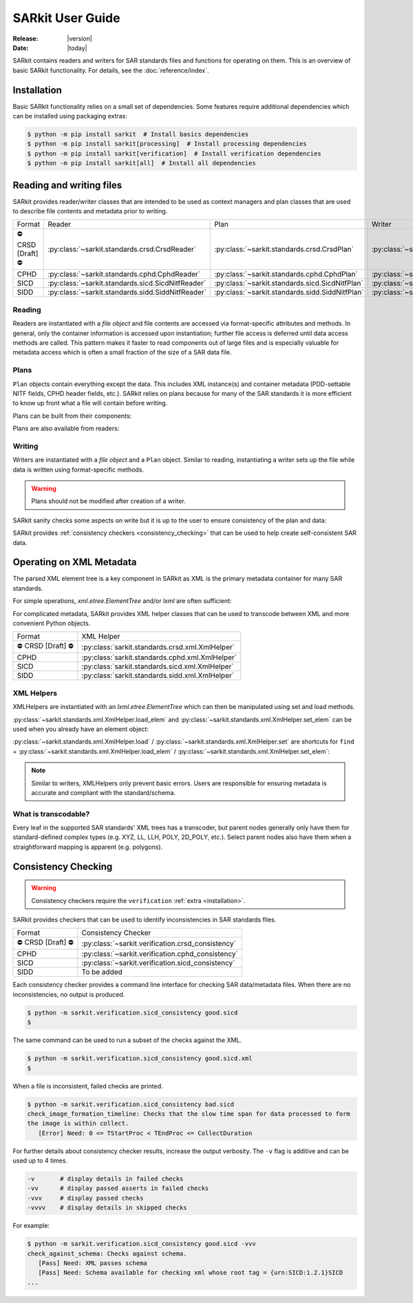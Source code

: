 .. _user_guide:

=================
SARkit User Guide
=================

:Release: |version|
:Date: |today|

SARkit contains readers and writers for SAR standards files and functions for operating on them.
This is an overview of basic SARkit functionality. For details, see the :doc:`reference/index`.

.. _installation:

Installation
============
Basic SARkit functionality relies on a small set of dependencies.
Some features require additional dependencies which can be installed using packaging extras:

.. code-block:: shell-session

   $ python -m pip install sarkit  # Install basics dependencies
   $ python -m pip install sarkit[processing]  # Install processing dependencies
   $ python -m pip install sarkit[verification]  # Install verification dependencies
   $ python -m pip install sarkit[all]  # Install all dependencies


Reading and writing files
=========================
SARkit provides reader/writer classes that are intended to be used as context managers and plan classes that are used to
describe file contents and metadata prior to writing.

.. list-table::

   * - Format
     - Reader
     - Plan
     - Writer
   * - ⛔ CRSD [Draft] ⛔
     - :py:class:`~sarkit.standards.crsd.CrsdReader`
     - :py:class:`~sarkit.standards.crsd.CrsdPlan`
     - :py:class:`~sarkit.standards.crsd.CrsdWriter`
   * - CPHD
     - :py:class:`~sarkit.standards.cphd.CphdReader`
     - :py:class:`~sarkit.standards.cphd.CphdPlan`
     - :py:class:`~sarkit.standards.cphd.CphdWriter`
   * - SICD
     - :py:class:`~sarkit.standards.sicd.SicdNitfReader`
     - :py:class:`~sarkit.standards.sicd.SicdNitfPlan`
     - :py:class:`~sarkit.standards.sicd.SicdNitfWriter`
   * - SIDD
     - :py:class:`~sarkit.standards.sidd.SiddNitfReader`
     - :py:class:`~sarkit.standards.sidd.SiddNitfPlan`
     - :py:class:`~sarkit.standards.sidd.SiddNitfWriter`


Reading
-------

Readers are instantiated with a `file object` and file contents are accessed via format-specific attributes and methods.
In general, only the container information is accessed upon instantiation; further file access is deferred until
data access methods are called.
This pattern makes it faster to read components out of large files and is especially valuable for metadata access which
is often a small fraction of the size of a SAR data file.

.. testsetup::

   import pathlib
   import tempfile

   import lxml.etree
   import numpy as np

   import sarkit.standards.sicd.io as sarkit_sicd

   tmpdir = tempfile.TemporaryDirectory()
   tmppath = pathlib.Path(tmpdir.name)
   example_sicd = tmppath / "example.sicd"
   sec = {"security": {"clas": "U"}}
   parser = lxml.etree.XMLParser(remove_blank_text=True)
   example_sicd_xmltree = lxml.etree.parse("data/example-sicd-1.4.0.xml", parser)
   sicd_plan = sarkit_sicd.SicdNitfPlan(
       sicd_xmltree=example_sicd_xmltree,
       header_fields={"ostaid": "nowhere", "ftitle": "SARkit example SICD FTITLE"} | sec,
       is_fields={"isorce": "this sensor"} | sec,
       des_fields=sec,
   )
   with open(example_sicd, "wb") as f, sarkit_sicd.SicdNitfWriter(f, sicd_plan):
       pass  # don't currently care about the pixels


.. testcleanup::

   tmpdir.cleanup()

.. doctest::

   >>> with example_sicd.open("rb") as f, sarkit_sicd.SicdNitfReader(f) as reader:
   ...     pixels = reader.read_image()
   ...     pixels.shape
   (5727, 2362)

   # Reader attributes, but not methods, can be safely accessed outside of the
   # context manager's context

   # Access specific NITF fields that are called out in the SAR standards
   >>> reader.header_fields.ftitle
   'SARkit example SICD FTITLE'

   # XML metadata is returned as lxml.etree.ElementTree objects
   >>> (reader.sicd_xmltree.findtext(".//{*}FullImage/{*}NumRows"),
   ...  reader.sicd_xmltree.findtext(".//{*}FullImage/{*}NumCols"))
   ('5727', '2362')


Plans
-----

``Plan`` objects contain everything except the data.
This includes XML instance(s) and container metadata (PDD-settable NITF fields, CPHD header fields, etc.).
SARkit relies on plans because for many of the SAR standards it is more efficient to know up front what a file will
contain before writing.

Plans can be built from their components:

.. doctest::

   >>> plan_a = sarkit_sicd.SicdNitfPlan(
   ...     sicd_xmltree=example_sicd_xmltree,
   ...     header_fields={"ostaid": "my location", "security": {"clas": "U"}},
   ...     is_fields={"isorce": "my sensor", "security": {"clas": "U"}},
   ...     des_fields={"security": {"clas": "U"}},
   ... )

Plans are also available from readers:

.. doctest::

   >>> plan_b = reader.nitf_plan


Writing
-------

Writers are instantiated with a `file object` and a ``Plan`` object.
Similar to reading, instantiating a writer sets up the file while data is written using format-specific methods.

.. warning:: Plans should not be modified after creation of a writer.

.. doctest::

   >>> written_sicd = tmppath / "written.sicd"
   >>> with written_sicd.open("wb") as f, sarkit_sicd.SicdNitfWriter(f, plan_b) as writer:
   ...     writer.write_image(pixels)

   >>> with written_sicd.open("rb") as f:
   ...     f.read(9).decode()
   'NITF02.10'

SARkit sanity checks some aspects on write but it is up to the user to ensure consistency of the plan and data:

.. doctest::

   >>> bad_sicd = tmppath / "bad.sicd"
   >>> with bad_sicd.open("wb") as f, sarkit_sicd.SicdNitfWriter(f, plan_b) as writer:
   ...     writer.write_image(pixels.view(np.uint8))
   Traceback (most recent call last):
   ValueError: Array dtype (uint8) does not match expected dtype (complex64) for PixelType=RE32F_IM32F

SARkit provides :ref:`consistency checkers <consistency_checking>` that can be used to help create self-consistent SAR
data.


Operating on XML Metadata
=========================
The parsed XML element tree is a key component in SARkit as XML is the primary metadata container for many SAR
standards.

For simple operations, `xml.etree.ElementTree` and/or `lxml` are often sufficient:

.. doctest::

   >>> reader.sicd_xmltree.findtext(".//{*}ModeType")
   'SPOTLIGHT'

For complicated metadata, SARkit provides XML helper classes that can be used to transcode between XML and more
convenient Python objects.

.. list-table::

   * - Format
     - XML Helper
   * - ⛔ CRSD [Draft] ⛔
     - :py:class:`sarkit.standards.crsd.xml.XmlHelper`
   * - CPHD
     - :py:class:`sarkit.standards.cphd.xml.XmlHelper`
   * - SICD
     - :py:class:`sarkit.standards.sicd.xml.XmlHelper`
   * - SIDD
     - :py:class:`sarkit.standards.sidd.xml.XmlHelper`


XML Helpers
-----------

XMLHelpers are instantiated with an `lxml.etree.ElementTree` which can then be manipulated using set and load methods.

.. doctest::

   >>> import sarkit.standards.sicd.xml
   >>> xmlhelp = sarkit.standards.sicd.xml.XmlHelper(reader.sicd_xmltree)
   >>> xmlhelp.load(".//{*}ModeType")
   'SPOTLIGHT'

:py:class:`~sarkit.standards.xml.XmlHelper.load_elem` and :py:class:`~sarkit.standards.xml.XmlHelper.set_elem` can be
used when you already have an element object:

.. doctest::

   >>> tcoa_poly_elem = reader.sicd_xmltree.find(".//{*}TimeCOAPoly")
   >>> xmlhelp.load_elem(tcoa_poly_elem)
   array([[1.2206226]])

   >>> xmlhelp.set_elem(tcoa_poly_elem, [[1.1, -2.2], [-3.3, 4.4]])
   >>> print(lxml.etree.tostring(tcoa_poly_elem, pretty_print=True, encoding="unicode").strip())
   <TimeCOAPoly xmlns="urn:SICD:1.4.0" order1="1" order2="1">
     <Coef exponent1="0" exponent2="0">1.1</Coef>
     <Coef exponent1="0" exponent2="1">-2.2</Coef>
     <Coef exponent1="1" exponent2="0">-3.3</Coef>
     <Coef exponent1="1" exponent2="1">4.4</Coef>
   </TimeCOAPoly>

:py:class:`~sarkit.standards.xml.XmlHelper.load` / :py:class:`~sarkit.standards.xml.XmlHelper.set` are shortcuts for
``find`` + :py:class:`~sarkit.standards.xml.XmlHelper.load_elem` / :py:class:`~sarkit.standards.xml.XmlHelper.set_elem`:

.. doctest::

   # find + set_elem/load_elem
   >>> elem = reader.sicd_xmltree.find("{*}ImageData/{*}SCPPixel")
   >>> xmlhelp.set_elem(elem, [123, 456])
   >>> xmlhelp.load_elem(elem)
   array([123, 456])

   # equivalent methods using set/load
   >>> xmlhelp.set("{*}ImageData/{*}SCPPixel", [321, 654])
   >>> xmlhelp.load("{*}ImageData/{*}SCPPixel")
   array([321, 654])

.. note:: Similar to writers, XMLHelpers only prevent basic errors. Users are responsible for ensuring metadata is
   accurate and compliant with the standard/schema.


What is transcodable?
---------------------

Every leaf in the supported SAR standards' XML trees has a transcoder, but parent nodes generally only have them for
standard-defined complex types (e.g. XYZ, LL, LLH, POLY, 2D_POLY, etc.).
Select parent nodes also have them when a straightforward mapping is apparent (e.g. polygons).

.. doctest::

   # this leaf has a transcoder
   >>> xmlhelp.load("{*}CollectionInfo/{*}CollectorName")
   'SyntheticCollector'

   # this parent node does not have a transcoder
   >>> xmlhelp.load("{*}CollectionInfo")
   Traceback (most recent call last):
   sarkit.standards.xml.NotTranscodableError: CollectionInfo is not transcodable


.. _consistency_checking:

Consistency Checking
====================

.. warning:: Consistency checkers require the ``verification`` :ref:`extra <installation>`.

SARkit provides checkers that can be used to identify inconsistencies in SAR standards files.

.. list-table::

   * - Format
     - Consistency Checker
   * - ⛔ CRSD [Draft] ⛔
     - :py:class:`~sarkit.verification.crsd_consistency`
   * - CPHD
     - :py:class:`~sarkit.verification.cphd_consistency`
   * - SICD
     - :py:class:`~sarkit.verification.sicd_consistency`
   * - SIDD
     - To be added

Each consistency checker provides a command line interface for checking SAR data/metadata files.
When there are no inconsistencies, no output is produced.

.. code-block:: shell-session

   $ python -m sarkit.verification.sicd_consistency good.sicd
   $

The same command can be used to run a subset of the checks against the XML.

.. code-block:: shell-session

   $ python -m sarkit.verification.sicd_consistency good.sicd.xml
   $

When a file is inconsistent, failed checks are printed.

.. code-block:: shell-session

   $ python -m sarkit.verification.sicd_consistency bad.sicd
   check_image_formation_timeline: Checks that the slow time span for data processed to form
   the image is within collect.
      [Error] Need: 0 <= TStartProc < TEndProc <= CollectDuration

For further details about consistency checker results, increase the output verbosity.
The ``-v`` flag is additive and can be used up to 4 times.

.. code-block::

   -v       # display details in failed checks
   -vv      # display passed asserts in failed checks
   -vvv     # display passed checks
   -vvvv    # display details in skipped checks

For example:

.. code-block:: shell-session

   $ python -m sarkit.verification.sicd_consistency good.sicd -vvv
   check_against_schema: Checks against schema.
      [Pass] Need: XML passes schema
      [Pass] Need: Schema available for checking xml whose root tag = {urn:SICD:1.2.1}SICD
   ...
